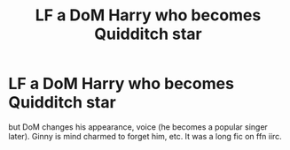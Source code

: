 #+TITLE: LF a DoM Harry who becomes Quidditch star

* LF a DoM Harry who becomes Quidditch star
:PROPERTIES:
:Author: Feanoldo
:Score: 1
:DateUnix: 1617040616.0
:DateShort: 2021-Mar-29
:FlairText: What's That Fic?
:END:
but DoM changes his appearance, voice (he becomes a popular singer later). Ginny is mind charmed to forget him, etc. It was a long fic on ffn iirc.

